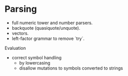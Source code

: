 
* Parsing

- full numeric tower and number parsers.
- backquote (quasiquote/unquote).
- vectors.
- left-factor grammar to remove `try`.

Evaluation

- correct symbol handling 
  - by lowercasing
  - disallow mutations to symbols converted to strings
